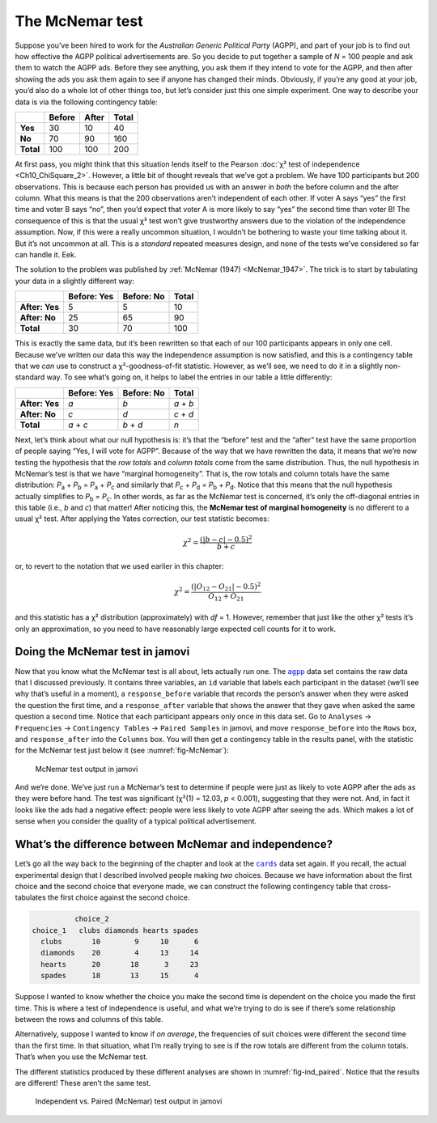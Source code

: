 .. sectionauthor:: `Danielle J. Navarro <https://djnavarro.net/>`_ and `David R. Foxcroft <https://www.davidfoxcroft.com/>`_

The McNemar test
----------------

Suppose you’ve been hired to work for the *Australian Generic Political
Party* (AGPP), and part of your job is to find out how effective the
AGPP political advertisements are. So you decide to put together a
sample of *N* = 100 people and ask them to watch the AGPP ads. Before they
see anything, you ask them if they intend to vote for the AGPP, and then
after showing the ads you ask them again to see if anyone has changed
their minds. Obviously, if you’re any good at your job, you’d also do a
whole lot of other things too, but let’s consider just this one simple
experiment. One way to describe your data is via the following
contingency table:

+-----------+--------+-------+-------+
|           | Before | After | Total |
+===========+========+=======+=======+
| **Yes**   |     30 |    10 |    40 |
+-----------+--------+-------+-------+
| **No**    |     70 |    90 |   160 |
+-----------+--------+-------+-------+
| **Total** |    100 |   100 |   200 |
+-----------+--------+-------+-------+

At first pass, you might think that this situation lends itself to the Pearson
:doc:`χ² test of independence <Ch10_ChiSquare_2>`. However, a little bit of
thought reveals that we’ve got a problem. We have 100 participants but 200
observations. This is because each person has provided us with an answer in
*both* the before column and the after column. What this means is that the 200
observations aren’t independent of each other. If voter A says “yes” the first
time and voter B says “no”, then you’d expect that voter A is more likely to
say “yes” the second time than voter B! The consequence of this is that the
usual χ² test won’t give trustworthy answers due to the violation of the
independence assumption. Now, if this were a really uncommon situation, I
wouldn’t be bothering to waste your time talking about it. But it’s not
uncommon at all. This is a *standard* repeated measures design, and none of
the tests we’ve considered so far can handle it. Eek.

The solution to the problem was published by :ref:`McNemar (1947)
<McNemar_1947>`. The trick is to start by tabulating your data in a slightly
different way:

+----------------+-------------+------------+-------+
|                | Before: Yes | Before: No | Total |
+================+=============+============+=======+
| **After: Yes** |           5 |          5 |    10 |
+----------------+-------------+------------+-------+
| **After: No**  |          25 |         65 |    90 |
+----------------+-------------+------------+-------+
| **Total**      |          30 |         70 |   100 |
+----------------+-------------+------------+-------+

This is exactly the same data, but it’s been rewritten so that each of our 100
participants appears in only one cell. Because we’ve written our data this way
the independence assumption is now satisfied, and this is a contingency table
that we *can* use to construct a χ²-goodness-of-fit statistic. However, as
we’ll see, we need to do it in a slightly non-standard way. To see what’s going
on, it helps to label the entries in our table a little differently:

+----------------+-------------+------------+-----------+
|                | Before: Yes | Before: No | Total     |
+================+=============+============+===========+
| **After: Yes** | *a*         | *b*        | *a* + *b* |
+----------------+-------------+------------+-----------+
| **After: No**  | *c*         | *d*        | *c* + *d* |
+----------------+-------------+------------+-----------+
| **Total**      | *a* + *c*   | *b* + *d*  | *n*       |
+----------------+-------------+------------+-----------+

Next, let’s think about what our null hypothesis is: it’s that the “before”
test and the “after” test have the same proportion of people saying “Yes, I
will vote for AGPP”. Because of the way that we have rewritten the data, it
means that we’re now testing the hypothesis that the *row totals* and *column
totals* come from the same distribution. Thus, the null hypothesis in McNemar’s
test is that we have “marginal homogeneity”. That is, the row totals and column
totals have the same distribution: *P*\ :sub:`a` + *P*\ :sub:`b` = *P*\ :sub:`a`
\+ *P*\ :sub:`c` and similarly that *P*\ :sub:`c` + *P*\ :sub:`d` = 
*P*\ :sub:`b` + *P*\ :sub:`d`\. Notice that this means that the null hypothesis
actually simplifies to *P*\ :sub:`b` = *P*\ :sub:`c`\. In other words, as far
as the McNemar test is concerned, it’s only the off-diagonal entries in this
table (i.e., *b* and *c*) that matter! After noticing this, the **McNemar test
of marginal homogeneity** is no different to a usual χ² test. After applying
the Yates correction, our test statistic becomes:

.. math:: \chi^2 = \frac{(|b-c| - 0.5)^2}{b+c}

or, to revert to the notation that we used earlier in this chapter:

.. math:: \chi^2 = \frac{(|O_{12}-O_{21}| - 0.5)^2}{O_{12} + O_{21}}

and this statistic has a χ² distribution (approximately) with *df* = 1.
However, remember that just like the other χ² tests it’s only an approximation,
so you need to have reasonably large expected cell counts for it to work.

Doing the McNemar test in jamovi
~~~~~~~~~~~~~~~~~~~~~~~~~~~~~~~~

Now that you know what the McNemar test is all about, lets actually run one.
The |agpp|_ data set contains the raw data that I discussed previously. It
contains three variables, an ``id`` variable that labels each participant in
the dataset (we’ll see why that’s useful in a moment), a ``response_before``
variable that records the person’s answer when they were asked the question the
first time, and a ``response_after`` variable that shows the answer that they
gave when asked the same question a second time. Notice that each participant
appears only once in this data set. Go to ``Analyses`` → ``Frequencies``
→ ``Contingency Tables`` → ``Paired Samples`` in jamovi, and move
``response_before`` into the ``Rows`` box, and ``response_after`` into the
``Columns`` box. You will then get a contingency table in the results panel,
with the statistic for the McNemar test just below it (see
:numref:`fig-McNemar`):

.. ----------------------------------------------------------------------------

.. figure:: ../_images/lsj_McNemar.*
   :alt: McNemar test output in jamovi
   :name: fig-McNemar

   McNemar test output in jamovi
   
.. ----------------------------------------------------------------------------

And we’re done. We’ve just run a McNemar’s test to determine if people were
just as likely to vote AGPP after the ads as they were before hand. The test
was significant (χ²(1) = 12.03, *p* < 0.001), suggesting that they were not.
And, in fact it looks like the ads had a negative effect: people were less
likely to vote AGPP after seeing the ads. Which makes a lot of sense when you
consider the quality of a typical political advertisement.

What’s the difference between McNemar and independence?
~~~~~~~~~~~~~~~~~~~~~~~~~~~~~~~~~~~~~~~~~~~~~~~~~~~~~~~

Let’s go all the way back to the beginning of the chapter and look at the
|cards|_ data set again. If you recall, the actual experimental design that I
described involved people making *two* choices. Because we have information
about the first choice and the second choice that everyone made, we can
construct the following contingency table that cross-tabulates the first choice
against the second choice.

.. code-block:: R

             choice_2
   choice_1   clubs diamonds hearts spades
     clubs       10        9     10      6
     diamonds    20        4     13     14
     hearts      20       18      3     23
     spades      18       13     15      4

Suppose I wanted to know whether the choice you make the second time is
dependent on the choice you made the first time. This is where a test of
independence is useful, and what we’re trying to do is see if there’s some
relationship between the rows and columns of this table.

Alternatively, suppose I wanted to know if *on average*, the frequencies of
suit choices were different the second time than the first time. In that
situation, what I’m really trying to see is if the row totals are different
from the column totals. That’s when you use the McNemar test.

The different statistics produced by these different analyses are shown in
:numref:`fig-ind_paired`. Notice that the results are different! These aren’t
the same test.

.. ----------------------------------------------------------------------------

.. figure:: ../_images/lsj_ind_paired.*
   :alt: Independent vs. Paired (McNemar) test output in jamovi
   :name: fig-ind_paired

   Independent vs. Paired (McNemar) test output in jamovi
   
.. ----------------------------------------------------------------------------

.. |agpp|                              replace:: ``agpp``
.. _agpp:                              ../_static/data/agpp.omv

.. |cards|                             replace:: ``cards``
.. _cards:                             ../_static/data/cards.omv
